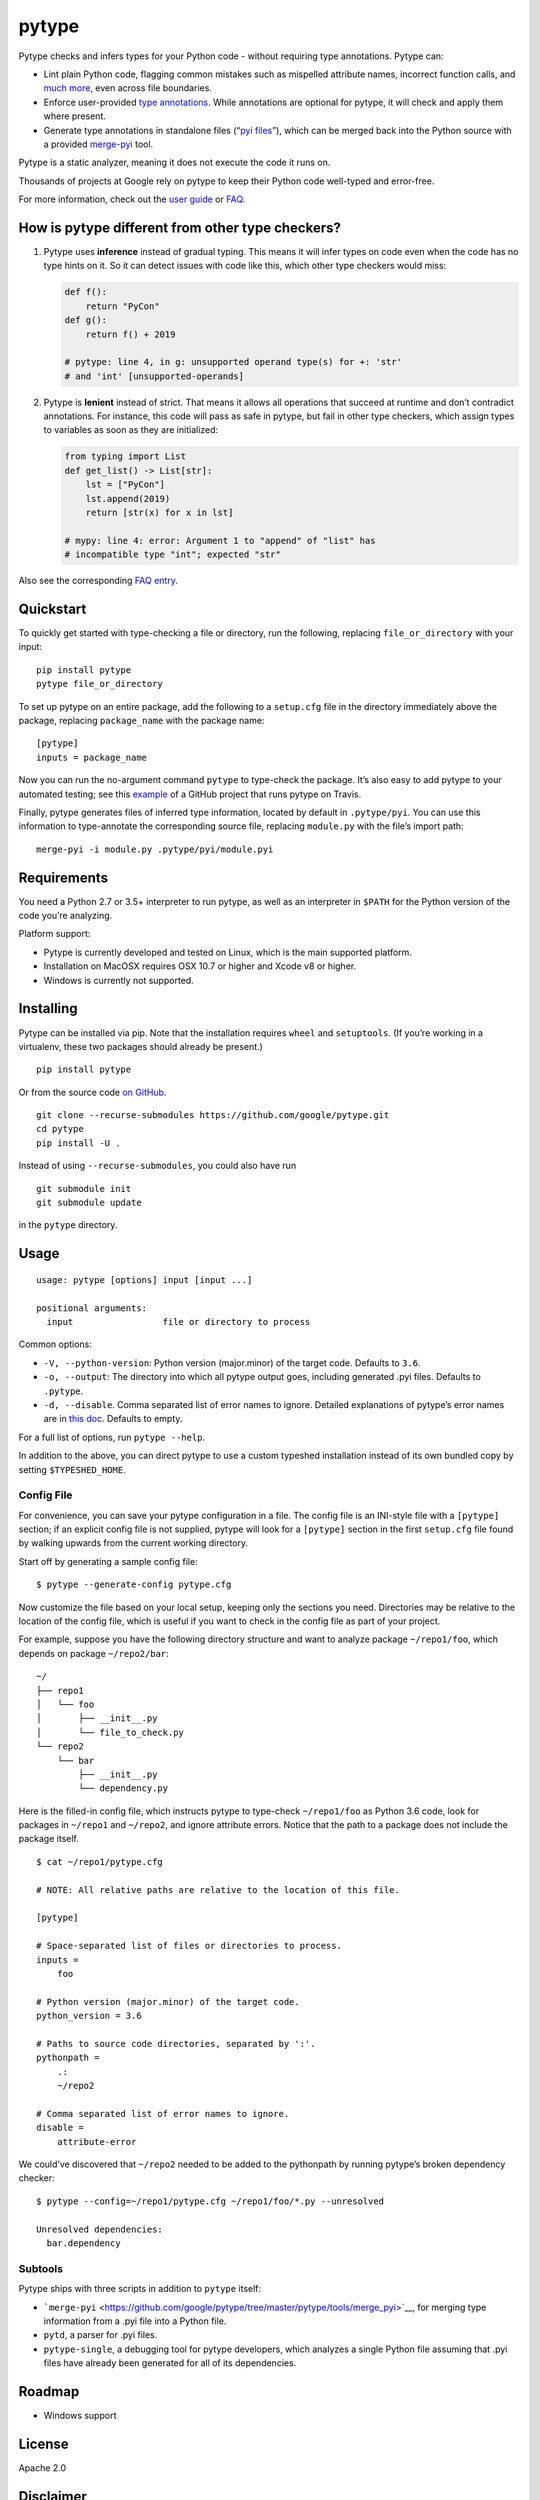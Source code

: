 pytype
======

Pytype checks and infers types for your Python code - without requiring
type annotations. Pytype can:

-  Lint plain Python code, flagging common mistakes such as mispelled
   attribute names, incorrect function calls, and `much
   more <docs/errors.md>`__, even across file boundaries.
-  Enforce user-provided `type
   annotations <https://www.python.org/dev/peps/pep-0484>`__. While
   annotations are optional for pytype, it will check and apply them
   where present.
-  Generate type annotations in standalone files (“`pyi
   files <docs/user_guide.md#pyi-stub-files>`__”), which can be merged
   back into the Python source with a provided
   `merge-pyi <https://github.com/google/pytype/tree/master/pytype/tools/merge_pyi>`__
   tool.

Pytype is a static analyzer, meaning it does not execute the code it
runs on.

Thousands of projects at Google rely on pytype to keep their Python code
well-typed and error-free.

For more information, check out the `user guide <docs/user_guide.md>`__
or `FAQ <docs/faq.md>`__.

How is pytype different from other type checkers?
-------------------------------------------------

1. Pytype uses **inference** instead of gradual typing. This means it
   will infer types on code even when the code has no type hints on it.
   So it can detect issues with code like this, which other type
   checkers would miss:

   .. code:: python

      def f():
          return "PyCon"
      def g():
          return f() + 2019

      # pytype: line 4, in g: unsupported operand type(s) for +: 'str'
      # and 'int' [unsupported-operands]

2. Pytype is **lenient** instead of strict. That means it allows all
   operations that succeed at runtime and don’t contradict annotations.
   For instance, this code will pass as safe in pytype, but fail in
   other type checkers, which assign types to variables as soon as they
   are initialized:

   .. code:: python

      from typing import List
      def get_list() -> List[str]:
          lst = ["PyCon"]
          lst.append(2019)
          return [str(x) for x in lst]

      # mypy: line 4: error: Argument 1 to "append" of "list" has
      # incompatible type "int"; expected "str"

Also see the corresponding `FAQ
entry <docs/faq.md#how-is-pytype-different-from-other-type-checkers>`__.

Quickstart
----------

To quickly get started with type-checking a file or directory, run the
following, replacing ``file_or_directory`` with your input:

::

   pip install pytype
   pytype file_or_directory

To set up pytype on an entire package, add the following to a
``setup.cfg`` file in the directory immediately above the package,
replacing ``package_name`` with the package name:

::

   [pytype]
   inputs = package_name

Now you can run the no-argument command ``pytype`` to type-check the
package. It’s also easy to add pytype to your automated testing; see
this
`example <https://github.com/google/importlab/blob/master/.travis.yml>`__
of a GitHub project that runs pytype on Travis.

Finally, pytype generates files of inferred type information, located by
default in ``.pytype/pyi``. You can use this information to
type-annotate the corresponding source file, replacing ``module.py``
with the file’s import path:

::

   merge-pyi -i module.py .pytype/pyi/module.pyi

Requirements
------------

You need a Python 2.7 or 3.5+ interpreter to run pytype, as well as an
interpreter in ``$PATH`` for the Python version of the code you’re
analyzing.

Platform support:

-  Pytype is currently developed and tested on Linux, which is the main
   supported platform.
-  Installation on MacOSX requires OSX 10.7 or higher and Xcode v8 or
   higher.
-  Windows is currently not supported.

Installing
----------

Pytype can be installed via pip. Note that the installation requires
``wheel`` and ``setuptools``. (If you’re working in a virtualenv, these
two packages should already be present.)

::

   pip install pytype

Or from the source code `on
GitHub <https://github.com/google/pytype/>`__.

::

   git clone --recurse-submodules https://github.com/google/pytype.git
   cd pytype
   pip install -U .

Instead of using ``--recurse-submodules``, you could also have run

::

   git submodule init
   git submodule update

in the ``pytype`` directory.

Usage
-----

::

   usage: pytype [options] input [input ...]

   positional arguments:
     input                 file or directory to process

Common options:

-  ``-V, --python-version``: Python version (major.minor) of the target
   code. Defaults to ``3.6``.
-  ``-o, --output``: The directory into which all pytype output goes,
   including generated .pyi files. Defaults to ``.pytype``.
-  ``-d, --disable``. Comma separated list of error names to ignore.
   Detailed explanations of pytype’s error names are in `this
   doc <docs/errors.md>`__. Defaults to empty.

For a full list of options, run ``pytype --help``.

In addition to the above, you can direct pytype to use a custom typeshed
installation instead of its own bundled copy by setting
``$TYPESHED_HOME``.

Config File
~~~~~~~~~~~

For convenience, you can save your pytype configuration in a file. The
config file is an INI-style file with a ``[pytype]`` section; if an
explicit config file is not supplied, pytype will look for a
``[pytype]`` section in the first ``setup.cfg`` file found by walking
upwards from the current working directory.

Start off by generating a sample config file:

::

   $ pytype --generate-config pytype.cfg

Now customize the file based on your local setup, keeping only the
sections you need. Directories may be relative to the location of the
config file, which is useful if you want to check in the config file as
part of your project.

For example, suppose you have the following directory structure and want
to analyze package ``~/repo1/foo``, which depends on package
``~/repo2/bar``:

::

   ~/
   ├── repo1
   │   └── foo
   │       ├── __init__.py
   │       └── file_to_check.py
   └── repo2
       └── bar
           ├── __init__.py
           └── dependency.py

Here is the filled-in config file, which instructs pytype to type-check
``~/repo1/foo`` as Python 3.6 code, look for packages in ``~/repo1`` and
``~/repo2``, and ignore attribute errors. Notice that the path to a
package does not include the package itself.

::

   $ cat ~/repo1/pytype.cfg

   # NOTE: All relative paths are relative to the location of this file.

   [pytype]

   # Space-separated list of files or directories to process.
   inputs =
       foo

   # Python version (major.minor) of the target code.
   python_version = 3.6

   # Paths to source code directories, separated by ':'.
   pythonpath =
       .:
       ~/repo2

   # Comma separated list of error names to ignore.
   disable =
       attribute-error

We could’ve discovered that ``~/repo2`` needed to be added to the
pythonpath by running pytype’s broken dependency checker:

::

   $ pytype --config=~/repo1/pytype.cfg ~/repo1/foo/*.py --unresolved

   Unresolved dependencies:
     bar.dependency

Subtools
~~~~~~~~

Pytype ships with three scripts in addition to ``pytype`` itself:

-  ```merge-pyi`` <https://github.com/google/pytype/tree/master/pytype/tools/merge_pyi>`__,
   for merging type information from a .pyi file into a Python file.
-  ``pytd``, a parser for .pyi files.
-  ``pytype-single``, a debugging tool for pytype developers, which
   analyzes a single Python file assuming that .pyi files have already
   been generated for all of its dependencies.

Roadmap
-------

-  Windows support

License
-------

Apache 2.0

Disclaimer
----------

This is not an official Google product.
